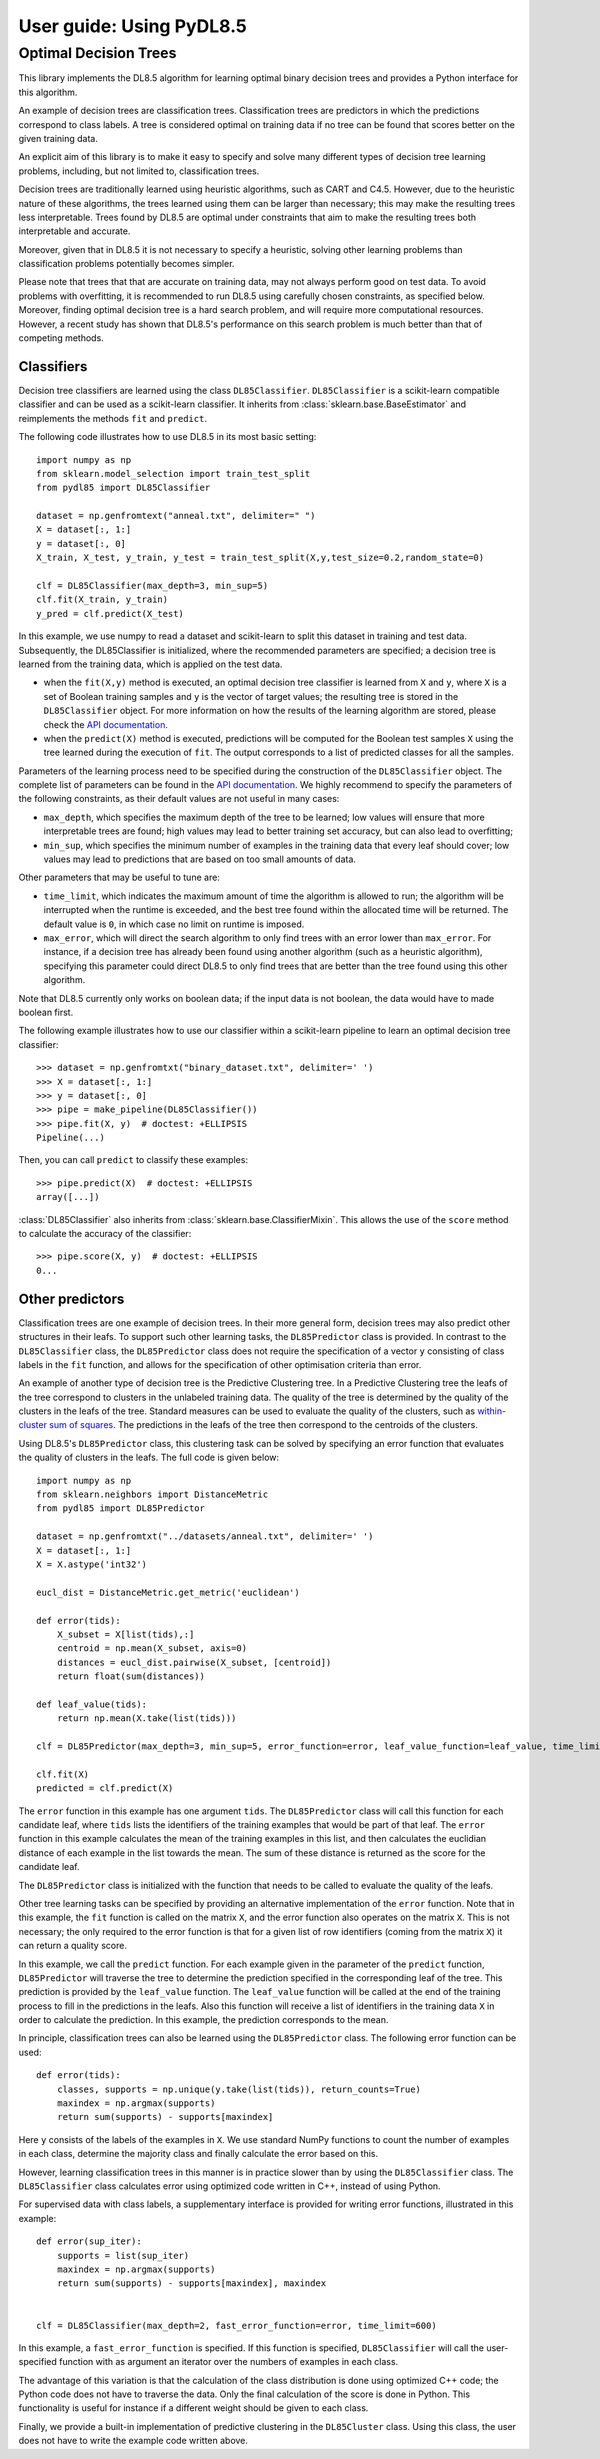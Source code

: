 .. title:: User guide : contents

.. _user_guide:

=======================
User guide: Using PyDL8.5
=======================

Optimal Decision Trees
----------------------

This library implements the DL8.5 algorithm for learning optimal binary decision trees
and provides a Python interface for this algorithm. 

An example of decision trees are classification trees. 
Classification trees are predictors in which the predictions correspond to class labels.
A tree is considered optimal on training data if no tree can be found that scores better on the given training data. 

An explicit aim of this library is to make it easy to specify and solve many different types of 
decision tree learning problems, including, but not limited to, classification trees.

Decision trees are traditionally learned using heuristic algorithms, such as CART and C4.5.
However, due to the heuristic nature of these algorithms, the trees learned using them can be larger than 
necessary; this may make the resulting trees less interpretable. Trees found by DL8.5 are optimal under constraints  that aim to make the resulting trees both interpretable and accurate.

Moreover, given that in DL8.5 it is not necessary to specify a heuristic, solving other learning problems 
than classification problems potentially becomes simpler.

Please note that trees that that are accurate on training data, may not always perform good on test data. To avoid 
problems with overfitting, it is recommended to run DL8.5 using carefully chosen constraints, as specified below. Moreover,
finding optimal decision tree is a hard search problem, and will require more computational resources. 
However, a recent study has shown that DL8.5's performance on this search problem is much better than that of
competing methods.

Classifiers
~~~~~~~~~~~

Decision tree classifiers are learned using the class ``DL85Classifier``. 
``DL85Classifier`` is a scikit-learn compatible classifier and can be used as a scikit-learn
classifier. It inherits from :class:`sklearn.base.BaseEstimator` and reimplements the methods ``fit`` and ``predict``.

The following code illustrates how to use DL8.5 in its most basic setting::

    import numpy as np
    from sklearn.model_selection import train_test_split
    from pydl85 import DL85Classifier

    dataset = np.genfromtext("anneal.txt", delimiter=" ")
    X = dataset[:, 1:]
    y = dataset[:, 0]
    X_train, X_test, y_train, y_test = train_test_split(X,y,test_size=0.2,random_state=0)

    clf = DL85Classifier(max_depth=3, min_sup=5)
    clf.fit(X_train, y_train)
    y_pred = clf.predict(X_test)

In this example, we use numpy to read a dataset and scikit-learn to split this dataset in training and test data.
Subsequently, the DL85Classifier is initialized, where the recommended parameters are specified; a decision tree is learned 
from the training data, which is applied on the test data.


* when the ``fit(X,y)`` method is executed, an optimal decision tree classifier is learned from ``X`` and ``y``, where ``X`` is a set of Boolean training samples and ``y`` is the  vector of target values; the resulting tree is stored in the ``DL85Classifier`` object. For more information on how the results of the learning algorithm are stored, please check the  `API documentation <api.html>`_.
* when the ``predict(X)`` method is executed, predictions will be computed for the Boolean test samples ``X`` using the tree
  learned during the execution of ``fit``. The output corresponds to a list of predicted classes for all the
  samples.

Parameters of the learning process need to be specified during the construction of the ``DL85Classifier`` object. 
The complete list of parameters can be found in the `API documentation <api.html>`_. We highly recommend to
specify the parameters of the following constraints, as their default values are not useful in many cases:

* ``max_depth``, which specifies the maximum depth of the tree to be learned; low values will ensure that more interpretable trees are found; high values may lead to better training set accuracy, but can also lead to overfitting;
* ``min_sup``, which specifies the minimum number of examples in the training data that every leaf should cover; low values may lead to predictions that are based on too small amounts of data.

Other parameters that may be useful to tune are:

* ``time_limit``, which indicates the maximum amount of time the algorithm is allowed to run; the algorithm will be interrupted when the runtime is exceeded, and the best tree found within the allocated time will be returned. The default value is ``0``, in which case no limit on runtime is imposed.
* ``max_error``, which will direct the search algorithm to only find trees with an error lower than ``max_error``. For instance, if a decision tree has already been found using another algorithm (such as a heuristic algorithm), specifying this parameter could direct DL8.5 to only find trees that are better than the tree found using this other algorithm.



.. In addition, scikit-learn provides a mixin, i.e. :class:`sklearn.base.ClassifierMixin`, which implements the ``score`` method which computes the accuracy score of the predictions.

.. One can import this mixin as::

..    >>> from sklearn.base import ClassifierMixin
.. The method ``fit`` gets ``X`` and ``y``
.. as input and should return ``self``. It should implement the ``predict``
.. function which should output the class inferred by the classifier.


Note that DL8.5 currently only works on boolean data; if the input data is not boolean, the data would have to made boolean first. 

The following example illustrates how to use our classifier within a scikit-learn pipeline to learn an optimal decision tree classifier::

    >>> dataset = np.genfromtxt("binary_dataset.txt", delimiter=' ')
    >>> X = dataset[:, 1:]
    >>> y = dataset[:, 0]
    >>> pipe = make_pipeline(DL85Classifier())
    >>> pipe.fit(X, y)  # doctest: +ELLIPSIS
    Pipeline(...)


Then, you can call ``predict`` to classify these examples::

    >>> pipe.predict(X)  # doctest: +ELLIPSIS
    array([...])



:class:`DL85Classifier` also inherits from 
:class:`sklearn.base.ClassifierMixin`. This allows the use of the ``score`` method to calculate 
the accuracy of the classifier::

    >>> pipe.score(X, y)  # doctest: +ELLIPSIS
    0...

Other predictors
~~~~~~~~~~~~~~~~

Classification trees are one example of decision trees. In their more general form, decision trees
may also predict other structures in their leafs. To support such other learning tasks, the ``DL85Predictor`` class
is provided. In contrast to the ``DL85Classifier`` class, the ``DL85Predictor`` class does not require the specification 
of a vector ``y`` consisting of class labels in the ``fit`` function, and allows for the specification of 
other optimisation criteria than error.

An example of another type of decision tree is the Predictive Clustering tree. In a Predictive Clustering tree
the leafs of the tree correspond to clusters in the unlabeled training data. The quality of the tree 
is determined by the quality of the clusters in the leafs of the tree. Standard measures can be used to
evaluate the quality of the clusters, such as `within-cluster sum of squares  <https://en.wikipedia.org/wiki/K-means_clustering>`_. The predictions in the leafs of the tree then correspond to the centroids of the clusters.

Using DL8.5's ``DL85Predictor`` class, this clustering task can be solved by specifying an error function 
that evaluates the quality of clusters in the leafs. The full code is given below::

    import numpy as np
    from sklearn.neighbors import DistanceMetric
    from pydl85 import DL85Predictor

    dataset = np.genfromtxt("../datasets/anneal.txt", delimiter=' ')
    X = dataset[:, 1:]
    X = X.astype('int32')

    eucl_dist = DistanceMetric.get_metric('euclidean')

    def error(tids):
        X_subset = X[list(tids),:]
        centroid = np.mean(X_subset, axis=0)
        distances = eucl_dist.pairwise(X_subset, [centroid])
        return float(sum(distances))

    def leaf_value(tids):
        return np.mean(X.take(list(tids)))

    clf = DL85Predictor(max_depth=3, min_sup=5, error_function=error, leaf_value_function=leaf_value, time_limit=600)

    clf.fit(X)
    predicted = clf.predict(X)

The ``error`` function in this example has one argument ``tids``. The ``DL85Predictor`` class will call 
this function for each candidate leaf, where ``tids`` lists the identifiers of the training examples that would be part of that leaf. The ``error`` function in this example calculates the mean of the training examples in this list,
and then calculates the euclidian distance of each example in the list towards the mean. The sum of these 
distance is returned as the score for the candidate leaf.

The ``DL85Predictor`` class is initialized with the function that needs to be called to evaluate the quality of the 
leafs. 

Other tree learning tasks can be specified by providing an alternative implementation of the ``error`` function. 
Note that in this example, the ``fit`` function is called on the matrix ``X``, and the error function also operates
on the matrix ``X``. This is not necessary; the only required to the error function is that for a given list 
of row identifiers (coming from the matrix ``X``) it can return a quality score. 

In this example, we call the ``predict`` function. For each example given in the parameter of the ``predict`` function,
``DL85Predictor`` will traverse the tree to determine the prediction specified in the corresponding leaf of the tree. 
This prediction is provided by the ``leaf_value`` function. The ``leaf_value`` function will be called at the 
end of the training process to fill in the predictions in the leafs. Also this function will receive a list of 
identifiers in the training data ``X`` in order to calculate the prediction. In this example, the prediction 
corresponds to the mean.

In principle, classification trees can also be learned using the ``DL85Predictor`` class. The following
error function can be used::

    def error(tids):
        classes, supports = np.unique(y.take(list(tids)), return_counts=True)
        maxindex = np.argmax(supports)
        return sum(supports) - supports[maxindex]

Here ``y`` consists of the labels of the examples in ``X``. We use standard NumPy functions to count the 
number of examples in each class, determine the majority class and finally calculate the error based on this.

However, learning classification trees in this manner is in practice slower than by using the ``DL85Classifier`` class.
The ``DL85Classifier`` class calculates error using optimized code written in C++, instead of using Python.

For supervised data with class labels, a supplementary interface is provided for writing error functions, illustrated
in this example::

    def error(sup_iter):
        supports = list(sup_iter)
        maxindex = np.argmax(supports)
        return sum(supports) - supports[maxindex], maxindex


    clf = DL85Classifier(max_depth=2, fast_error_function=error, time_limit=600)

In this example, a ``fast_error_function`` is specified. If this function is specified, ``DL85Classifier`` 
will call the user-specified function with as argument an iterator over  the 
numbers of examples in each class.

The advantage of this variation is that the calculation of the class distribution is done using optimized C++ code;
the Python code does not have to traverse the data. Only the final calculation of the score is done in Python.
This functionality is useful for instance if a different weight should be given to each class.

Finally, we provide a built-in implementation of predictive clustering in the ``DL85Cluster`` class. 
Using this class, the user does not have to write the example code written above.




